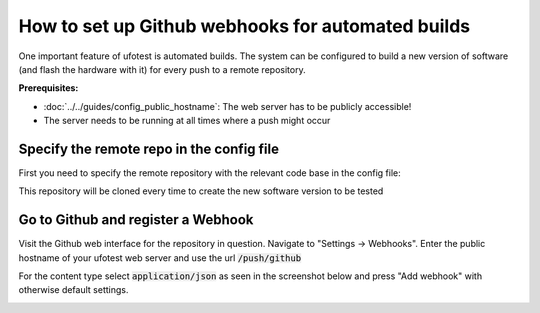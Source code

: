 How to set up Github webhooks for automated builds
==================================================

One important feature of ufotest is automated builds. The system can be configured to build a new version
of software (and flash the hardware with it) for every push to a remote repository.

**Prerequisites:**

- :doc:`../../guides/config_public_hostname`: The web server has to be publicly accessible!
- The server needs to be running at all times where a push might occur

Specify the remote repo in the config file
------------------------------------------

First you need to specify the remote repository with the relevant code base in the config file:

.. code-block:: toml
    :caption: config.toml

    [ci]
        repository_url = 'https://github.com/username/repo.git'

This repository will be cloned every time to create the new software version to be tested

Go to Github and register a Webhook
-----------------------------------

Visit the Github web interface for the repository in question. Navigate to "Settings -> Webhooks".
Enter the public hostname of your ufotest web server and use the url :code:`/push/github`

For the content type select :code:`application/json` as seen in the screenshot below and press
"Add webhook" with otherwise default settings.

.. image:: ../images/screenshot_github_webhook.png
    :alt: Github Screenshot



